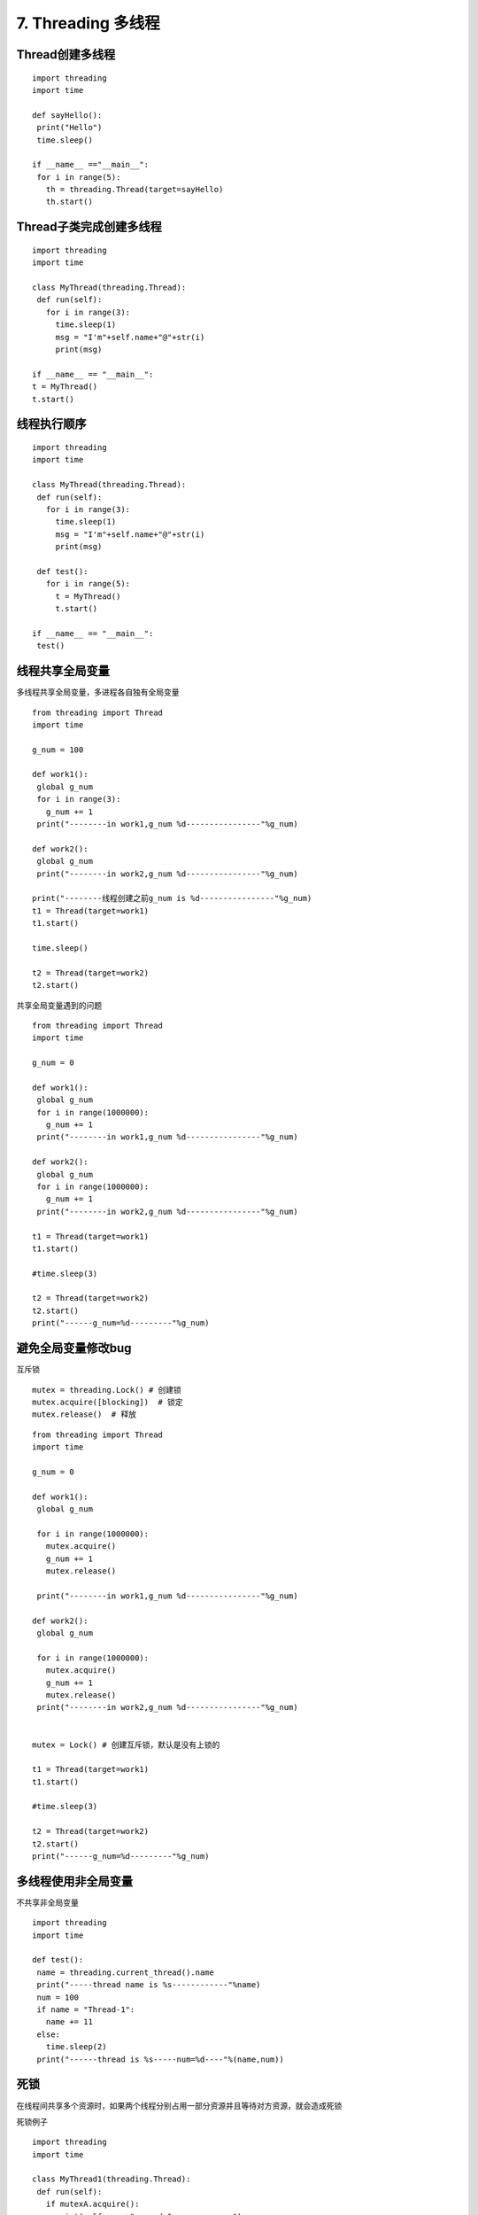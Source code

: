 =============================================
7. Threading 多线程
=============================================

Thread创建多线程
================================================

::

 import threading
 import time

 def sayHello():
  print("Hello")
  time.sleep()

 if __name__ =="__main__":
  for i in range(5):
    th = threading.Thread(target=sayHello)
    th.start()


Thread子类完成创建多线程
=====================================

::

 import threading
 import time

 class MyThread(threading.Thread):
  def run(self):
    for i in range(3):
      time.sleep(1)
      msg = "I'm"+self.name+"@"+str(i)
      print(msg)

 if __name__ == "__main__":
 t = MyThread()
 t.start()

线程执行顺序
================================

::

 import threading
 import time

 class MyThread(threading.Thread):
  def run(self):
    for i in range(3):
      time.sleep(1)
      msg = "I'm"+self.name+"@"+str(i)
      print(msg)

  def test():
    for i in range(5):
      t = MyThread()
      t.start()

 if __name__ == "__main__":
  test()


线程共享全局变量
==============================================

多线程共享全局变量，多进程各自独有全局变量

::

 from threading import Thread
 import time

 g_num = 100

 def work1():
  global g_num
  for i in range(3):
    g_num += 1
  print("--------in work1,g_num %d----------------"%g_num)

 def work2():
  global g_num
  print("--------in work2,g_num %d----------------"%g_num)

 print("--------线程创建之前g_num is %d----------------"%g_num)
 t1 = Thread(target=work1)
 t1.start()

 time.sleep()

 t2 = Thread(target=work2)
 t2.start()

共享全局变量遇到的问题

::

 from threading import Thread
 import time

 g_num = 0

 def work1():
  global g_num
  for i in range(1000000):
    g_num += 1
  print("--------in work1,g_num %d----------------"%g_num)

 def work2():
  global g_num
  for i in range(1000000):
    g_num += 1
  print("--------in work2,g_num %d----------------"%g_num)

 t1 = Thread(target=work1)
 t1.start()

 #time.sleep(3)

 t2 = Thread(target=work2)
 t2.start()
 print("------g_num=%d---------"%g_num)

避免全局变量修改bug
==================================

互斥锁

::

 mutex = threading.Lock() # 创建锁
 mutex.acquire([blocking])  # 锁定
 mutex.release()  # 释放

::

 
 from threading import Thread
 import time

 g_num = 0

 def work1():
  global g_num
  
  for i in range(1000000):
    mutex.acquire()
    g_num += 1
    mutex.release()
  
  print("--------in work1,g_num %d----------------"%g_num)
  
 def work2():
  global g_num
  
  for i in range(1000000):
    mutex.acquire()
    g_num += 1
    mutex.release()
  print("--------in work2,g_num %d----------------"%g_num)
  

 mutex = Lock() # 创建互斥锁，默认是没有上锁的

 t1 = Thread(target=work1)
 t1.start()

 #time.sleep(3)

 t2 = Thread(target=work2)
 t2.start()
 print("------g_num=%d---------"%g_num)


多线程使用非全局变量
================================================

不共享非全局变量

::

 import threading
 import time

 def test():
  name = threading.current_thread().name
  print("-----thread name is %s------------"%name)
  num = 100
  if name = "Thread-1":
    name += 11
  else:
    time.sleep(2)
  print("------thread is %s-----num=%d----"%(name,num))

死锁
============================

在线程间共享多个资源时，如果两个线程分别占用一部分资源并且等待对方资源，就会造成死锁

死锁例子

::

 import threading
 import time

 class MyThread1(threading.Thread):
  def run(self):
    if mutexA.acquire():
      print(self.name+"-----do1------up-----")
      time.sleep()

    if mutexB.acquire():
      print(self.name+"-----do1-------down--------")
      mutexB.release()
    mutexA.release()

 class MyThread2(threading.Thread):
  def run(self):
    if mutexB.acquire():
      print(self.name+"-----do2------up-----")
      time.sleep()

    if mutexA.acquire():
      print(self.name+"-----do2-------down--------")
      mutexA.release()
    mutexB.release()

 mutexA = threading.Lock()
 mutexB = threading.Lock()

 if __name__ == "__main__":
  t1 = MyThread1()
  t2 = MyThread2()
  t1.start()
  t2.start()

避免死锁
=================================

可添加超时时间



同步
===================================

::

 from threading import Lock,Thread
 from time import sleep

 class Task1(Thread):
  def run(self):
    while True:
      if lock1.acquire():
        print("------------Task1-------------")
        sleep(0.5)
        lock2.release()

 class Task2(Thread):
  def run(self):
    while True:
      if lock2.acquire():
        print("------------Task1-------------")
        sleep(0.5)
        lock3.release()

 class Task3(Thread):
  def run(self):
    while True:
      if lock3.acquire():
        print("------------Task1-------------")
        sleep(0.5)
        lock1.release()

 lock1 = Lock()
 lock2 = Lock()
 lock2.acquire()
 lock3 = Lock()
 lock3.acquire()

 t1 = Task1()
 t2 = Task2()
 t3 = Task3()

 t1.start()
 t2.start()
 t3.start()

生成者与消费者模式
===================================

1.队列
=======================

先进先出（fifo:first in first out）




2.栈
==========================

先进后出(filo:first in last out)


ThreadLocal 的使用
===============================

异步的实现
================================

GIL
===================================

全局解释器锁

多线程，其实是单线程，尽量使用多进程或使用C语言来实现


